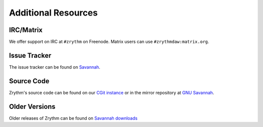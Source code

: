 .. This is part of the Zrythm Manual.
   Copyright (C) 2019 Alexandros Theodotou <alex at zrythm dot org>
   See the file index.rst for copying conditions.

Additional Resources
====================

IRC/Matrix
----------
We offer support on IRC at ``#zrythm`` on Freenode. Matrix
users can use ``#zrythmdaw:matrix.org``.

Issue Tracker
-------------
The issue tracker can be found on `Savannah <https://savannah.nongnu.org/support/?group=zrythm>`_.

Source Code
-----------
Zrythm's source code can be found on our `CGit instance <https://git.zrythm.org/cgit/zrythm/>`_ or in the mirror repository at `GNU Savannah <http://git.savannah.nongnu.org/cgit/zrythm.git>`_.

Older Versions
--------------
Older releases of Zrythm can be found on
`Savannah downloads <https://download.savannah.nongnu.org/releases/zrythm/>`_
